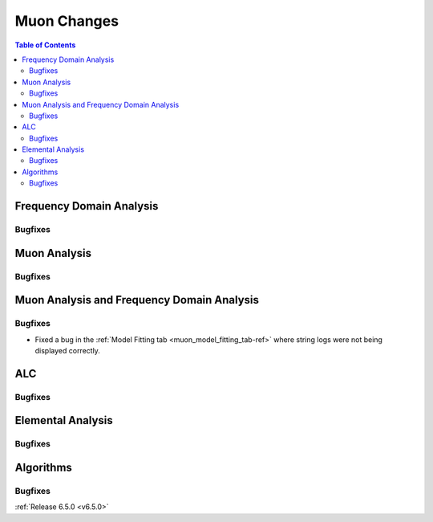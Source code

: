 ============
Muon Changes
============

.. contents:: Table of Contents
   :local:


Frequency Domain Analysis
-------------------------

Bugfixes
############



Muon Analysis
-------------

Bugfixes
############



Muon Analysis and Frequency Domain Analysis
-------------------------------------------

Bugfixes
############
- Fixed a bug in the :ref:`Model Fitting tab <muon_model_fitting_tab-ref>` where string logs were not being displayed correctly.


ALC
---

Bugfixes
############



Elemental Analysis
------------------

Bugfixes
############



Algorithms
----------

Bugfixes
############


:ref:`Release 6.5.0 <v6.5.0>`
